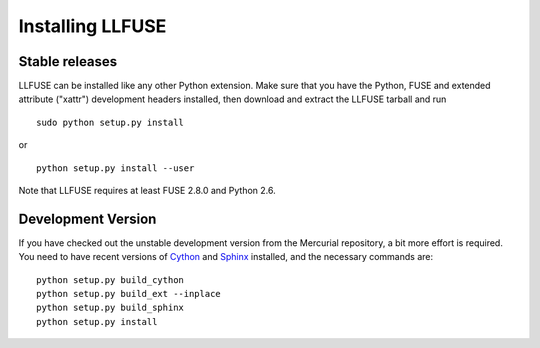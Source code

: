 ===================
 Installing LLFUSE
===================

.. highlight:: sh

Stable releases
===============

LLFUSE can be installed like any other Python extension. Make sure
that you have the Python, FUSE and extended attribute ("xattr")
development headers installed, then download and extract the LLFUSE
tarball and run ::

  sudo python setup.py install

or :: 

  python setup.py install --user

Note that LLFUSE requires at least FUSE 2.8.0 and Python 2.6.

Development Version
===================

If you have checked out the unstable development version from the
Mercurial repository, a bit more effort is required. You need to have
recent versions of Cython_ and Sphinx_ installed, and the necessary
commands are::

  python setup.py build_cython
  python setup.py build_ext --inplace
  python setup.py build_sphinx
  python setup.py install
  
  
.. _Cython: http://www.cython.org/
.. _Sphinx: http://sphinx.pocoo.org/
